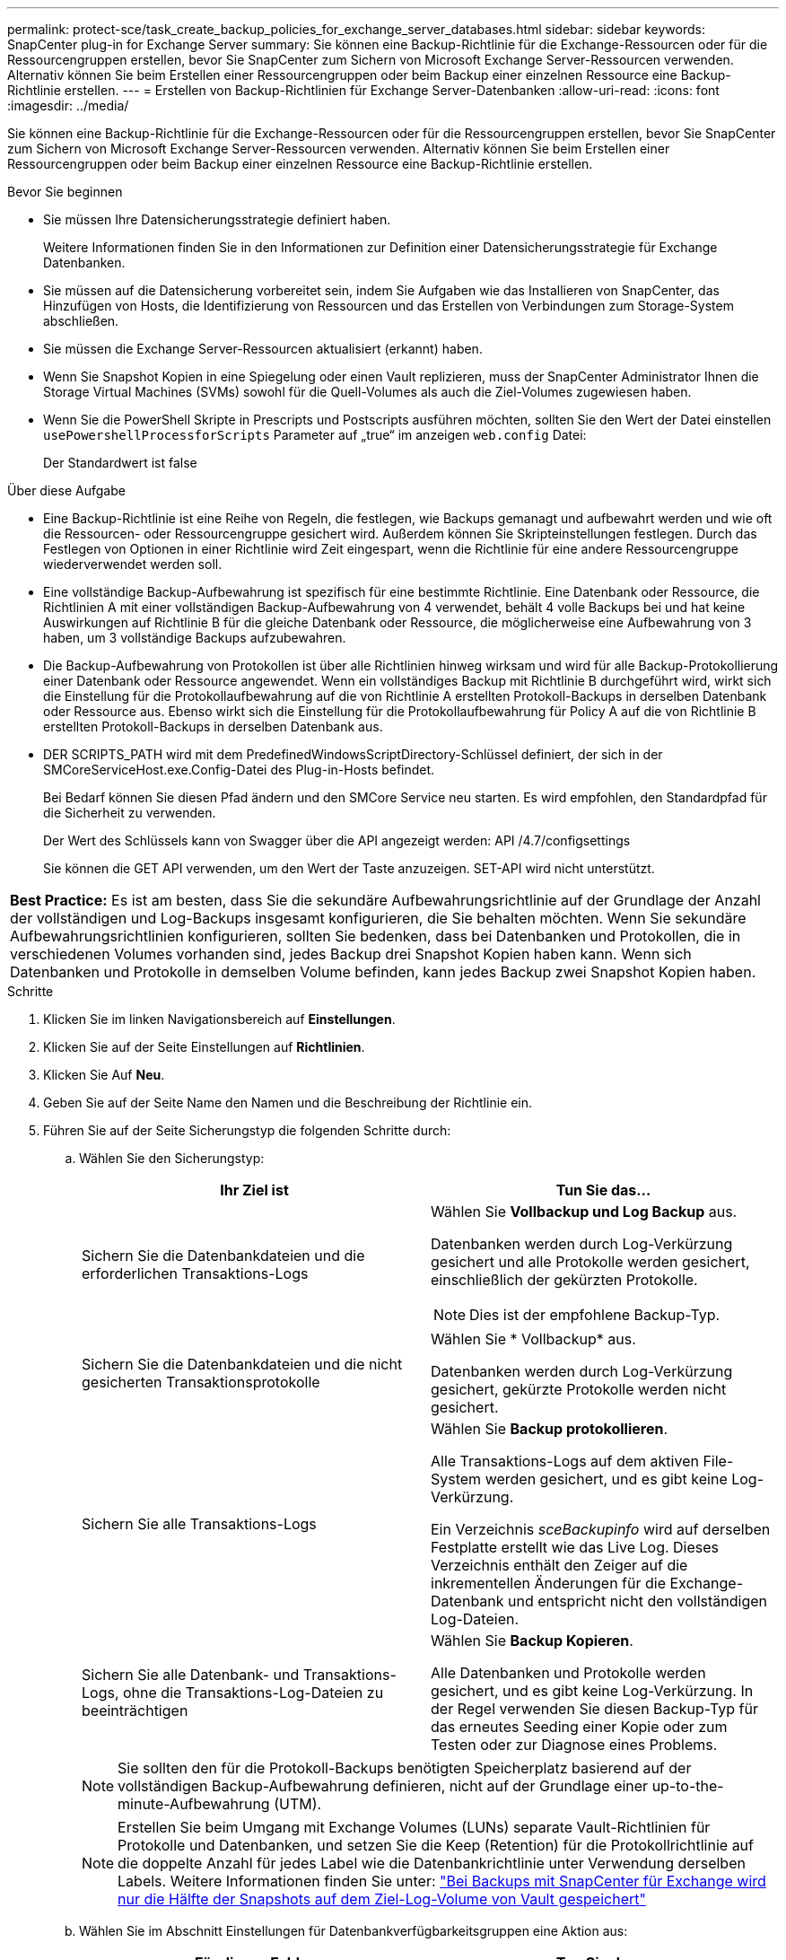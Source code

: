 ---
permalink: protect-sce/task_create_backup_policies_for_exchange_server_databases.html 
sidebar: sidebar 
keywords: SnapCenter plug-in for Exchange Server 
summary: Sie können eine Backup-Richtlinie für die Exchange-Ressourcen oder für die Ressourcengruppen erstellen, bevor Sie SnapCenter zum Sichern von Microsoft Exchange Server-Ressourcen verwenden. Alternativ können Sie beim Erstellen einer Ressourcengruppen oder beim Backup einer einzelnen Ressource eine Backup-Richtlinie erstellen. 
---
= Erstellen von Backup-Richtlinien für Exchange Server-Datenbanken
:allow-uri-read: 
:icons: font
:imagesdir: ../media/


[role="lead"]
Sie können eine Backup-Richtlinie für die Exchange-Ressourcen oder für die Ressourcengruppen erstellen, bevor Sie SnapCenter zum Sichern von Microsoft Exchange Server-Ressourcen verwenden. Alternativ können Sie beim Erstellen einer Ressourcengruppen oder beim Backup einer einzelnen Ressource eine Backup-Richtlinie erstellen.

.Bevor Sie beginnen
* Sie müssen Ihre Datensicherungsstrategie definiert haben.
+
Weitere Informationen finden Sie in den Informationen zur Definition einer Datensicherungsstrategie für Exchange Datenbanken.

* Sie müssen auf die Datensicherung vorbereitet sein, indem Sie Aufgaben wie das Installieren von SnapCenter, das Hinzufügen von Hosts, die Identifizierung von Ressourcen und das Erstellen von Verbindungen zum Storage-System abschließen.
* Sie müssen die Exchange Server-Ressourcen aktualisiert (erkannt) haben.
* Wenn Sie Snapshot Kopien in eine Spiegelung oder einen Vault replizieren, muss der SnapCenter Administrator Ihnen die Storage Virtual Machines (SVMs) sowohl für die Quell-Volumes als auch die Ziel-Volumes zugewiesen haben.
* Wenn Sie die PowerShell Skripte in Prescripts und Postscripts ausführen möchten, sollten Sie den Wert der Datei einstellen `usePowershellProcessforScripts` Parameter auf „true“ im anzeigen `web.config` Datei:
+
Der Standardwert ist false



.Über diese Aufgabe
* Eine Backup-Richtlinie ist eine Reihe von Regeln, die festlegen, wie Backups gemanagt und aufbewahrt werden und wie oft die Ressourcen- oder Ressourcengruppe gesichert wird. Außerdem können Sie Skripteinstellungen festlegen. Durch das Festlegen von Optionen in einer Richtlinie wird Zeit eingespart, wenn die Richtlinie für eine andere Ressourcengruppe wiederverwendet werden soll.
* Eine vollständige Backup-Aufbewahrung ist spezifisch für eine bestimmte Richtlinie. Eine Datenbank oder Ressource, die Richtlinien A mit einer vollständigen Backup-Aufbewahrung von 4 verwendet, behält 4 volle Backups bei und hat keine Auswirkungen auf Richtlinie B für die gleiche Datenbank oder Ressource, die möglicherweise eine Aufbewahrung von 3 haben, um 3 vollständige Backups aufzubewahren.
* Die Backup-Aufbewahrung von Protokollen ist über alle Richtlinien hinweg wirksam und wird für alle Backup-Protokollierung einer Datenbank oder Ressource angewendet. Wenn ein vollständiges Backup mit Richtlinie B durchgeführt wird, wirkt sich die Einstellung für die Protokollaufbewahrung auf die von Richtlinie A erstellten Protokoll-Backups in derselben Datenbank oder Ressource aus. Ebenso wirkt sich die Einstellung für die Protokollaufbewahrung für Policy A auf die von Richtlinie B erstellten Protokoll-Backups in derselben Datenbank aus.
* DER SCRIPTS_PATH wird mit dem PredefinedWindowsScriptDirectory-Schlüssel definiert, der sich in der SMCoreServiceHost.exe.Config-Datei des Plug-in-Hosts befindet.
+
Bei Bedarf können Sie diesen Pfad ändern und den SMCore Service neu starten.  Es wird empfohlen, den Standardpfad für die Sicherheit zu verwenden.

+
Der Wert des Schlüssels kann von Swagger über die API angezeigt werden: API /4.7/configsettings

+
Sie können die GET API verwenden, um den Wert der Taste anzuzeigen. SET-API wird nicht unterstützt.



|===


| *Best Practice:* Es ist am besten, dass Sie die sekundäre Aufbewahrungsrichtlinie auf der Grundlage der Anzahl der vollständigen und Log-Backups insgesamt konfigurieren, die Sie behalten möchten. Wenn Sie sekundäre Aufbewahrungsrichtlinien konfigurieren, sollten Sie bedenken, dass bei Datenbanken und Protokollen, die in verschiedenen Volumes vorhanden sind, jedes Backup drei Snapshot Kopien haben kann. Wenn sich Datenbanken und Protokolle in demselben Volume befinden, kann jedes Backup zwei Snapshot Kopien haben. 
|===
.Schritte
. Klicken Sie im linken Navigationsbereich auf *Einstellungen*.
. Klicken Sie auf der Seite Einstellungen auf *Richtlinien*.
. Klicken Sie Auf *Neu*.
. Geben Sie auf der Seite Name den Namen und die Beschreibung der Richtlinie ein.
. Führen Sie auf der Seite Sicherungstyp die folgenden Schritte durch:
+
.. Wählen Sie den Sicherungstyp:
+
|===
| Ihr Ziel ist | Tun Sie das... 


 a| 
Sichern Sie die Datenbankdateien und die erforderlichen Transaktions-Logs
 a| 
Wählen Sie *Vollbackup und Log Backup* aus.

Datenbanken werden durch Log-Verkürzung gesichert und alle Protokolle werden gesichert, einschließlich der gekürzten Protokolle.


NOTE: Dies ist der empfohlene Backup-Typ.



 a| 
Sichern Sie die Datenbankdateien und die nicht gesicherten Transaktionsprotokolle
 a| 
Wählen Sie * Vollbackup* aus.

Datenbanken werden durch Log-Verkürzung gesichert, gekürzte Protokolle werden nicht gesichert.



 a| 
Sichern Sie alle Transaktions-Logs
 a| 
Wählen Sie *Backup protokollieren*.

Alle Transaktions-Logs auf dem aktiven File-System werden gesichert, und es gibt keine Log-Verkürzung.

Ein Verzeichnis _sceBackupinfo_ wird auf derselben Festplatte erstellt wie das Live Log. Dieses Verzeichnis enthält den Zeiger auf die inkrementellen Änderungen für die Exchange-Datenbank und entspricht nicht den vollständigen Log-Dateien.



 a| 
Sichern Sie alle Datenbank- und Transaktions-Logs, ohne die Transaktions-Log-Dateien zu beeinträchtigen
 a| 
Wählen Sie *Backup Kopieren*.

Alle Datenbanken und Protokolle werden gesichert, und es gibt keine Log-Verkürzung. In der Regel verwenden Sie diesen Backup-Typ für das erneutes Seeding einer Kopie oder zum Testen oder zur Diagnose eines Problems.

|===
+

NOTE: Sie sollten den für die Protokoll-Backups benötigten Speicherplatz basierend auf der vollständigen Backup-Aufbewahrung definieren, nicht auf der Grundlage einer up-to-the-minute-Aufbewahrung (UTM).

+

NOTE: Erstellen Sie beim Umgang mit Exchange Volumes (LUNs) separate Vault-Richtlinien für Protokolle und Datenbanken, und setzen Sie die Keep (Retention) für die Protokollrichtlinie auf die doppelte Anzahl für jedes Label wie die Datenbankrichtlinie unter Verwendung derselben Labels. Weitere Informationen finden Sie unter: https://kb.netapp.com/Advice_and_Troubleshooting/Data_Protection_and_Security/SnapCenter/SnapCenter_for_Exchange_Backups_only_keep_half_the_Snapshots_on_the_Vault_destination_log_volume["Bei Backups mit SnapCenter für Exchange wird nur die Hälfte der Snapshots auf dem Ziel-Log-Volume von Vault gespeichert"^]

.. Wählen Sie im Abschnitt Einstellungen für Datenbankverfügbarkeitsgruppen eine Aktion aus:
+
|===
| Für dieses Feld... | Tun Sie das... 


 a| 
Sichern Sie aktive Kopien
 a| 
Wählen Sie diese Option aus, um nur die aktiven Kopien der ausgewählten Datenbank zu sichern.

Bei Datenbankverfügbarkeitsgruppen (Database Availability Groups, DAGs) werden mit dieser Option nur aktive Kopien aller Datenbanken in der DAG gesichert.

Passive Kopien werden nicht gesichert.



 a| 
Sichern Sie Kopien auf Servern, die zum Erstellungszeitpunkt des Backup-Jobs ausgewählt werden sollen
 a| 
Wählen Sie diese Option aus, um alle Kopien der Datenbanken auf den ausgewählten Servern zu sichern, sowohl aktiv als auch passiv.

Bei DAGs sichert diese Option sowohl aktive als auch passive Kopien aller Datenbanken auf den ausgewählten Servern.

|===
+

NOTE: Bei Cluster-Konfigurationen werden die Backups entsprechend den in der Richtlinie festgelegten Aufbewahrungseinstellungen auf jedem Node des Clusters aufbewahrt. Wenn sich der Owner-Node des Clusters ändert, werden die Backups des vorherigen Owner-Node beibehalten. Die Aufbewahrung gilt nur auf Node-Ebene.

.. Wählen Sie im Abschnitt Terminfrequenz einen oder mehrere der Frequenztypen aus: *On Demand*, *hourly*, *Daily*, *Weekly* und *Monthly*.
+

NOTE: Sie können den Zeitplan (Startdatum, Enddatum) für Sicherungsvorgänge beim Erstellen einer Ressourcengruppe angeben. So können Sie Ressourcengruppen erstellen, die dieselben Richtlinien- und Backup-Häufigkeit verwenden, aber Sie können jeder Richtlinie verschiedene Backup-Zeitpläne zuweisen.

+

NOTE: Wenn Sie für 2:00 Uhr geplant sind, wird der Zeitplan während der Sommerzeit (DST) nicht ausgelöst.



. Konfigurieren Sie auf der Seite Aufbewahrung die Aufbewahrungseinstellungen.
+
Die angezeigten Optionen hängen vom Backup-Typ und vom Frequenztyp ab, den Sie zuvor ausgewählt haben.

+

NOTE: Der maximale Aufbewahrungswert ist 1018 für Ressourcen auf ONTAP 9.4 oder höher und 254 für Ressourcen unter ONTAP 9.3 oder einer früheren Version. Backups schlagen fehl, wenn die Aufbewahrung auf einen Wert festgelegt ist, der höher ist, als die zugrunde liegende ONTAP Version unterstützt.

+

IMPORTANT: Sie müssen die Aufbewahrungsanzahl auf 2 oder höher einstellen, wenn Sie die SnapVault-Replikation aktivieren möchten. Wenn Sie die Aufbewahrungsanzahl auf 1 festlegen, kann der Aufbewahrungsvorgang möglicherweise fehlschlagen, da die erste Snapshot Kopie die Referenzkopie für die SnapVault-Beziehung ist, bis eine neuere Snapshot Kopie auf das Ziel repliziert wird.

+
.. Wählen Sie im Abschnitt Einstellungen für die Aufbewahrung von Protokollsicherungen eine der folgenden Optionen aus:
+
|===
| Ihr Ziel ist | Tun Sie das... 


 a| 
Bewahren Sie nur eine bestimmte Anzahl von Protokoll-Backups auf
 a| 
Wählen Sie *Anzahl der vollständigen Backups, für die Protokolle aufbewahrt werden*, und geben Sie die Anzahl der vollständigen Backups an, für die Sie eine zeitnahe Wiederherstellung wünschen.

Die up-to-the-minute (UTM) Aufbewahrung gilt für die Protokollierung der Backups, die über vollständige Backups oder das Log-Backup erstellt wurden. Wenn die UTM-Aufbewahrungseinstellungen beispielsweise so konfiguriert sind, dass die Protokollsicherungen der letzten 5 vollständigen Backups gespeichert werden, werden die Protokoll-Backups der letzten 5 vollständigen Backups beibehalten.

Die im Rahmen der vollständigen und der Log-Backups erstellten Protokollordner werden automatisch als Teil von UTM gelöscht. Sie können die Protokollordner nicht manuell löschen. Wenn z. B. die Aufbewahrungseinstellung für vollständige oder vollständige Backup und Log-Sicherung für einen Monat festgelegt ist und die UTM-Aufbewahrung auf 10 Tage festgelegt ist, wird der im Rahmen dieser Backups erstellte Log-Ordner wie pro UTM gelöscht. Dadurch sind nur 10 Tage Protokollordner vorhanden und alle anderen Backups sind für die Point-in-Time-Wiederherstellung markiert.

Sie können den UTM-Aufbewahrungswert auf 0 einstellen, wenn Sie keine minutengenaue Wiederherstellung durchführen möchten. Dies ermöglicht den Point-in-Time Restore-Vorgang.

*Best Practice:* Es ist am besten, dass die Einstellung der Einstellung für Total Snapshot Kopien (vollständige Backups) im Abschnitt Einstellungen für vollständige Backup-Aufbewahrung entspricht. Dadurch wird sichergestellt, dass Protokolldateien für jedes vollständige Backup aufbewahrt werden.



 a| 
Bewahren Sie die Backup-Kopien für eine bestimmte Anzahl von Tagen auf
 a| 
Wählen Sie die Option *Protokollsicherungen für letzte* aufbewahren und geben Sie die Anzahl der Tage an, um die Backup-Kopien des Protokolls zu behalten.

Aufbewahrung der Log-Backups bis zur Anzahl von Tagen voller Backups.

|===
+
Wenn Sie als Backup-Typ *Log Backup* ausgewählt haben, werden Log-Backups als Teil der up-to-the-minute-Aufbewahrungseinstellungen für vollständige Backups beibehalten.

.. Wählen Sie im Abschnitt Einstellungen für vollständige Backups eine der folgenden Optionen für On-Demand-Backups aus, und wählen Sie dann eine für vollständige Backups aus:
+
|===
| Für dieses Feld... | Tun Sie das... 


 a| 
Aufbewahrung von nur einer bestimmten Anzahl von Snapshot Kopien
 a| 
Wenn Sie die Anzahl der zu behaltenden vollständigen Backups angeben möchten, wählen Sie die Option *Gesamtanzahl der zu behaltenden Snapshot-Kopien* aus und geben Sie die Anzahl der beizubehaltenden Snapshot-Kopien (vollständige Backups) an.

Wenn die Anzahl der vollständigen Backups die angegebene Anzahl überschreitet, werden die vollständigen Backups, die die angegebene Anzahl überschreiten, gelöscht, wobei die ältesten Kopien zuerst gelöscht werden.



 a| 
Bewahren Sie vollständige Backups für eine bestimmte Anzahl an Tagen auf
 a| 
Wählen Sie die Option *Snapshot Kopien für* beibehalten und geben Sie die Anzahl der Tage an, um Snapshot Kopien zu behalten (vollständige Backups).

|===
+

NOTE: Wenn Sie eine Datenbank mit nur Protokollsicherungen und keinen vollständigen Backups auf einem Host in einer DAG-Konfiguration haben, werden die Protokoll-Backups auf folgende Weise beibehalten:

+
*** Standardmäßig findet SnapCenter auf allen anderen Hosts in der DAG das älteste volle Backup dieser Datenbank und löscht alle Log-Backups auf diesem Host, die vor dem vollständigen Backup erstellt wurden.
*** Sie können das oben genannte Standard-Aufbewahrungsverhalten für eine Datenbank auf einem Host in einer DAG mit nur Protokoll-Backups überschreiben, indem Sie den Schlüssel *MaxLogBackupOnlyCountWithfullBackup* in der Datei _C:\Programme\NetApp\SnapCenter WebApp\Web.config_ hinzufügen.
+
 <add key="MaxLogBackupOnlyCountWithoutFullBackup" value="10">
+
Im Beispiel bedeutet der Wert 10, dass Sie bis zu 10 Log-Backups auf dem Host aufbewahren.





. Wählen Sie auf der Seite Replikation eine oder beide der folgenden sekundären Replikationsoptionen aus:
+
|===
| Für dieses Feld... | Tun Sie das... 


 a| 
Aktualisieren Sie SnapMirror nach dem Erstellen einer lokalen Snapshot Kopie
 a| 
Wählen Sie diese Option aus, um Spiegelkopien von Backup-Sets auf einem anderen Volume (SnapMirror) zu behalten.



 a| 
Aktualisieren Sie SnapVault nach dem Erstellen einer lokalen Snapshot Kopie
 a| 
Wählen Sie diese Option aus, um die Disk-to-Disk-Backup-Replikation durchzuführen.



 a| 
Sekundäres Policy-Label
 a| 
Wählen Sie eine Snapshot-Bezeichnung aus.

Abhängig von dem ausgewählten Etikett der Snapshot Kopie wendet ONTAP die Aufbewahrungsrichtlinie für sekundäre Snapshot Kopien an, die mit dem Etikett übereinstimmt.


NOTE: Wenn Sie *Update SnapMirror nach dem Erstellen einer lokalen Snapshot Kopie* ausgewählt haben, können Sie optional das Label für die sekundäre Richtlinie angeben. Wenn Sie jedoch *Update SnapVault nach dem Erstellen einer lokalen Snapshot Kopie* ausgewählt haben, sollten Sie das sekundäre Policy Label angeben.



 a| 
Fehler bei Wiederholungszählung
 a| 
Geben Sie die Anzahl der Replikationsversuche ein, die vor dem Anhalten des Prozesses auftreten sollen.

|===
+

NOTE: Sie sollten die SnapMirror Aufbewahrungsrichtlinie in ONTAP für den sekundären Storage konfigurieren, um zu vermeiden, dass die maximale Anzahl an Snapshot Kopien auf dem sekundären Storage erreicht wird.

. Geben Sie auf der Seite Skript den Pfad und die Argumente des Vorskripts bzw. des Postskripts ein, die vor bzw. nach dem Backup ausgeführt werden sollen.
+
** Zu den vorkript-Backup-Argumenten gehören „` USD Datenbank`“ und „` USD ServerInstance`“.
** Zu den PostScript-Backup-Argumenten gehören „` USD Datenbank`“, „` USD ServerInstance`“, „` USD BackupName`“, „` USD LogDirectory`“ und „` USD LogSnapshot`“.
+
Sie können ein Skript ausführen, um SNMP-Traps zu aktualisieren, Warnmeldungen zu automatisieren, Protokolle zu senden usw.

+

NOTE: Der Pfad für Prescripts oder Postscripts darf keine Laufwerke oder Shares enthalten. Der Pfad sollte relativ zum SCRIPTS_PATH sein.



. Überprüfen Sie die Zusammenfassung und klicken Sie dann auf *Fertig stellen*.

